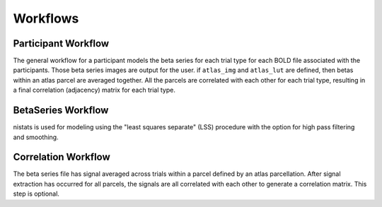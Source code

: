 .. _workflows:

=========
Workflows
=========

Participant Workflow
--------------------
.. workflow::
    :graph2use: orig
    :simple_form: yes

    from nibetaseries.workflows.base import init_single_subject_wf
    wf = init_single_subject_wf(
        estimator='lss',
        atlas_img='img.nii.gz',
        atlas_lut='lut.tsv',
        bold_metadata_list=[''],
        brainmask_list=[''],
        confound_tsv_list=[''],
        events_tsv_list=[''],
        hrf_model='glover',
        high_pass=0.008,
        name='subtest',
        output_dir='.',
        preproc_img_list=[''],
        selected_confounds=[''],
        smoothing_kernel=None)

The general workflow for a participant models the beta series
for each trial type for each BOLD file associated with the participants.
Those beta series images are output for the user.
if ``atlas_img`` and ``atlas_lut`` are defined,
then betas within an atlas parcel are averaged together.
All the parcels are correlated with each other for each trial type,
resulting in a final correlation (adjacency) matrix for each trial type.

BetaSeries Workflow
-------------------
.. workflow::
    :graph2use: orig
    :simple_form: yes

    from nibetaseries.workflows.model import init_betaseries_wf
    wf = init_betaseries_wf(
        estimator='lss',
        hrf_model='glover',
        high_pass=0.008,
        smoothing_kernel=0.0,
        selected_confounds=[''])

nistats is used for modeling using the
"least squares separate" (LSS) procedure with the option
for high pass filtering and smoothing.


Correlation Workflow
--------------------
.. workflow::
        :graph2use: orig
        :simple_form: yes

        from nibetaseries.workflows.analysis import init_correlation_wf
        wf = init_correlation_wf()

The beta series file has signal averaged across trials within a parcel
defined by an atlas parcellation.
After signal extraction has occurred for all parcels, the signals
are all correlated with each other to generate a correlation matrix.
This step is optional.
